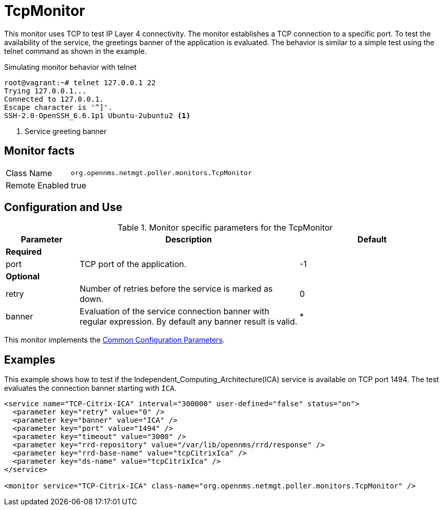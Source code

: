 
= TcpMonitor

This monitor uses TCP to test IP Layer 4 connectivity.
The monitor establishes a TCP connection to a specific port.
To test the availability of the service, the greetings banner of the application is evaluated.
The behavior is similar to a simple test using the telnet command as shown in the example.

.Simulating monitor behavior with telnet
[source, bash]
----
root@vagrant:~# telnet 127.0.0.1 22
Trying 127.0.0.1...
Connected to 127.0.0.1.
Escape character is '^]'.
SSH-2.0-OpenSSH_6.6.1p1 Ubuntu-2ubuntu2 <1>
----
<1> Service greeting banner

== Monitor facts

[options="autowidth"]
|===
| Class Name     | `org.opennms.netmgt.poller.monitors.TcpMonitor`
| Remote Enabled | true
|===

== Configuration and Use

.Monitor specific parameters for the TcpMonitor
[options="header"]
[cols="1,3,2"]
|===
| Parameter | Description                                                                                        | Default
3+|*Required*

| port    | TCP port of the application.                                                                       | -1
3+|*Optional*
| retry   | Number of retries before the service is marked as down.                                          | 0
| banner  | Evaluation of the service connection banner with regular expression. By default any banner result
              is valid.                                                                                          | *
|===

This monitor implements the <<service-assurance/monitors/introduction.adoc#ga-service-assurance-monitors-common-parameters, Common Configuration Parameters>>.

== Examples
This example shows how to test if the Independent_Computing_Architecture(ICA) service is available on TCP port 1494.
The test evaluates the connection banner starting with `ICA`.

[source, xml]
----
<service name="TCP-Citrix-ICA" interval="300000" user-defined="false" status="on">
  <parameter key="retry" value="0" />
  <parameter key="banner" value="ICA" />
  <parameter key="port" value="1494" />
  <parameter key="timeout" value="3000" />
  <parameter key="rrd-repository" value="/var/lib/opennms/rrd/response" />
  <parameter key="rrd-base-name" value="tcpCitrixIca" />
  <parameter key="ds-name" value="tcpCitrixIca" />
</service>

<monitor service="TCP-Citrix-ICA" class-name="org.opennms.netmgt.poller.monitors.TcpMonitor" />
----
